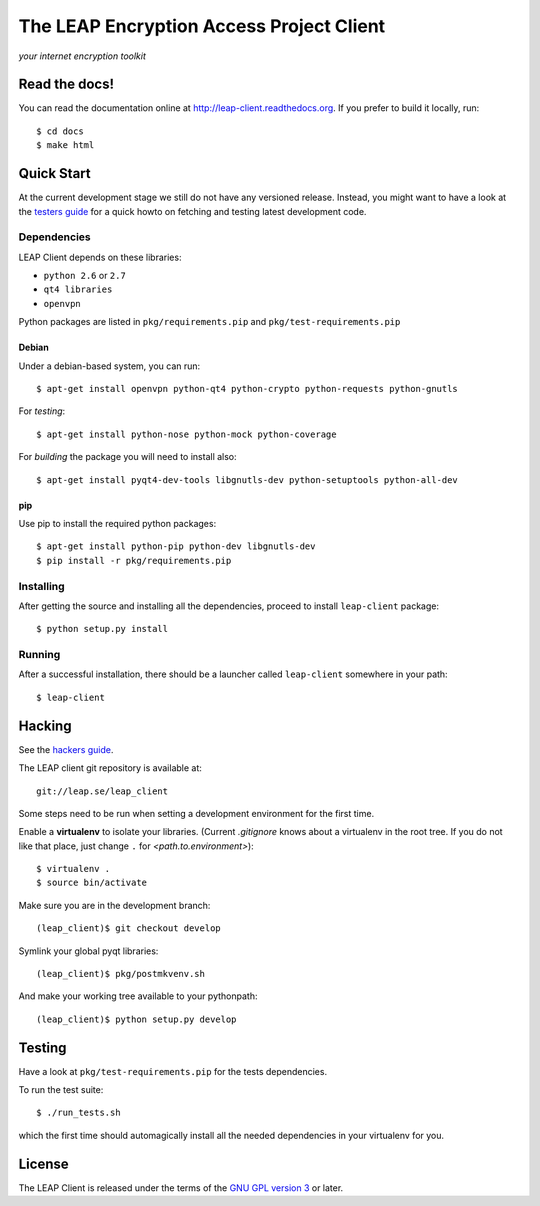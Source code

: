 =========================================
The LEAP Encryption Access Project Client
=========================================

*your internet encryption toolkit*

Read the docs!
==============

You can read the documentation online at `http://leap-client.readthedocs.org <http://leap-client.readthedocs.org/en/latest/>`_. If you prefer to build it locally, run::

    $ cd docs
    $ make html

Quick Start
==============

At the current development stage we still do not have any versioned release. Instead, you might want to have a look at the `testers guide <http://leap-client.readthedocs.org/en/latest/testers/howto.html>`_ for a quick howto on fetching and testing latest development code.

Dependencies
------------------

LEAP Client depends on these libraries:

* ``python 2.6`` or ``2.7``
* ``qt4 libraries``
* ``openvpn``

Python packages are listed in ``pkg/requirements.pip`` and ``pkg/test-requirements.pip``

Debian
^^^^^^

Under a debian-based system, you can run::

  $ apt-get install openvpn python-qt4 python-crypto python-requests python-gnutls

For *testing*::

  $ apt-get install python-nose python-mock python-coverage

For *building* the package you will need to install also::

  $ apt-get install pyqt4-dev-tools libgnutls-dev python-setuptools python-all-dev


pip
^^^

Use pip to install the required python packages::

  $ apt-get install python-pip python-dev libgnutls-dev
  $ pip install -r pkg/requirements.pip


Installing
-----------

After getting the source and installing all the dependencies, proceed to install ``leap-client`` package::

  $ python setup.py install


Running
-------

After a successful installation, there should be a launcher called ``leap-client`` somewhere in your path::

  $ leap-client


Hacking
=======

See the `hackers guide <http://leap-client.readthedocs.org/en/latest/dev/environment.html>`_.

The LEAP client git repository is available at::

  git://leap.se/leap_client 

Some steps need to be run when setting a development environment for the first time.

Enable a **virtualenv** to isolate your libraries. (Current *.gitignore* knows about a virtualenv in the root tree. If you do not like that place, just change ``.`` for *<path.to.environment>*)::

  $ virtualenv .
  $ source bin/activate

Make sure you are in the development branch::

  (leap_client)$ git checkout develop

Symlink your global pyqt libraries::

  (leap_client)$ pkg/postmkvenv.sh

And make your working tree available to your pythonpath::

  (leap_client)$ python setup.py develop  


Testing 
=======

Have a look at ``pkg/test-requirements.pip`` for the tests dependencies.

To run the test suite::

    $ ./run_tests.sh
    
which the first time should automagically install all the needed dependencies in your virtualenv for you.

License
=======

.. image:: https://raw.github.com/leapcode/leap_client/develop/docs/user/gpl.png

The LEAP Client is released under the terms of the `GNU GPL version 3`_ or later.

.. _`GNU GPL version 3`: http://www.gnu.org/licenses/gpl.txt
